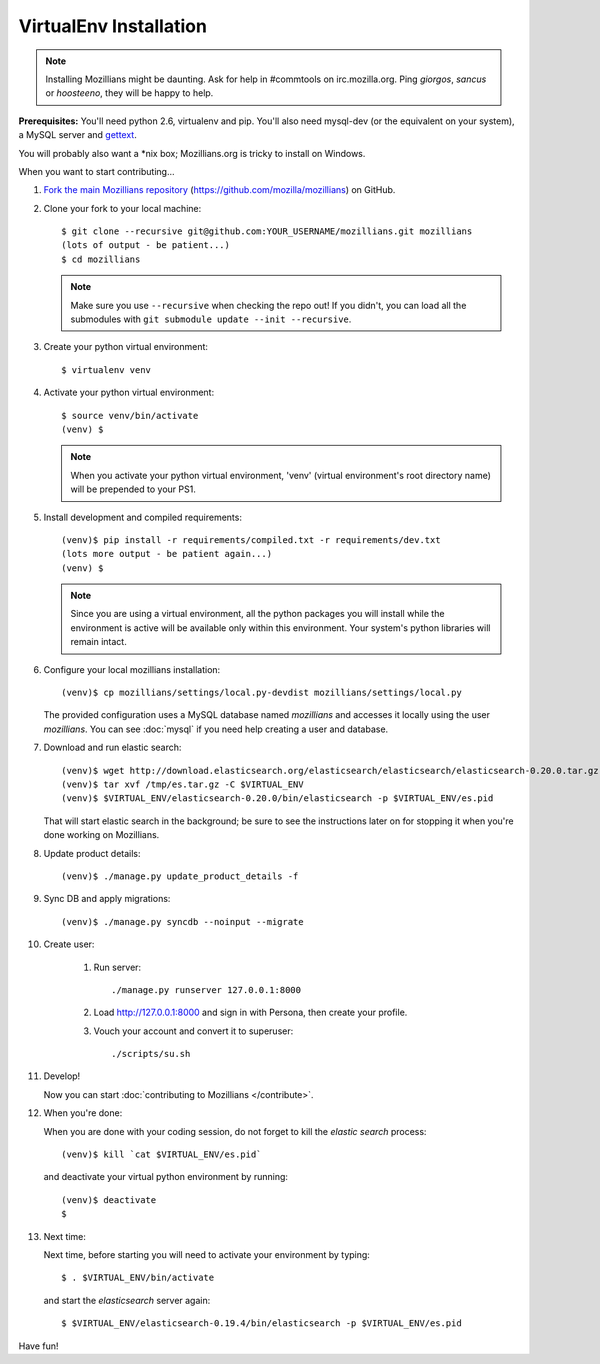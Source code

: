 =======================
VirtualEnv Installation
=======================


.. note::

   Installing Mozillians might be daunting.  Ask for help in
   #commtools on irc.mozilla.org. Ping `giorgos`, `sancus` or `hoosteeno`,
   they will be happy to help.


**Prerequisites:** You'll need python 2.6, virtualenv and pip.  You'll also need
mysql-dev (or the equivalent on your system), a MySQL server and `gettext`_.

You will probably also want a \*nix box; Mozillians.org is tricky to install on Windows.

When you want to start contributing...

#.  `Fork the main Mozillians repository`_ (https://github.com/mozilla/mozillians) on GitHub.

#.  Clone your fork to your local machine::

       $ git clone --recursive git@github.com:YOUR_USERNAME/mozillians.git mozillians
       (lots of output - be patient...)
       $ cd mozillians

    .. note::

       Make sure you use ``--recursive`` when checking the repo out! If you
       didn't, you can load all the submodules with ``git submodule update --init
       --recursive``.

#. Create your python virtual environment::

     $ virtualenv venv

#. Activate your python virtual environment::

     $ source venv/bin/activate
     (venv) $

   .. note::

      When you activate your python virtual environment, 'venv'
      (virtual environment's root directory name) will be prepended
      to your PS1.

#. Install development and compiled requirements::

     (venv)$ pip install -r requirements/compiled.txt -r requirements/dev.txt
     (lots more output - be patient again...)
     (venv) $

   .. note::

      Since you are using a virtual environment, all the python
      packages you will install while the environment is active
      will be available only within this environment. Your system's
      python libraries will remain intact.

#. Configure your local mozillians installation::

     (venv)$ cp mozillians/settings/local.py-devdist mozillians/settings/local.py

   The provided configuration uses a MySQL database named `mozillians` and
   accesses it locally using the user `mozillians`.  You can see
   :doc:`mysql` if you need help creating a user and database.

#. Download and run elastic search::

     (venv)$ wget http://download.elasticsearch.org/elasticsearch/elasticsearch/elasticsearch-0.20.0.tar.gz -O /tmp/es.tar.gz
     (venv)$ tar xvf /tmp/es.tar.gz -C $VIRTUAL_ENV
     (venv)$ $VIRTUAL_ENV/elasticsearch-0.20.0/bin/elasticsearch -p $VIRTUAL_ENV/es.pid

   That will start elastic search in the background; be sure to see the instructions
   later on for stopping it when you're done working on Mozillians.

#. Update product details::

     (venv)$ ./manage.py update_product_details -f

#. Sync DB and apply migrations::

     (venv)$ ./manage.py syncdb --noinput --migrate

#. Create user:

     #. Run server::

        ./manage.py runserver 127.0.0.1:8000

     #. Load http://127.0.0.1:8000 and sign in with Persona, then create your profile.
     #. Vouch your account and convert it to superuser::

        ./scripts/su.sh

#. Develop!

   Now you can start :doc:`contributing to Mozillians </contribute>`.

#. When you're done:

   When you are done with your coding session, do not forget to kill the `elastic
   search` process::

     (venv)$ kill `cat $VIRTUAL_ENV/es.pid`

   and deactivate your virtual python environment by running::

     (venv)$ deactivate
     $

#. Next time:

   Next time, before starting you will need to activate your environment by typing::

     $ . $VIRTUAL_ENV/bin/activate

   and start the `elasticsearch` server again::

     $ $VIRTUAL_ENV/elasticsearch-0.19.4/bin/elasticsearch -p $VIRTUAL_ENV/es.pid

Have fun!

.. _gettext: http://playdoh.readthedocs.org/en/latest/userguide/l10n.html#requirements
.. _Fork the main Mozillians repository: https://github.com/mozilla/mozillians/fork

